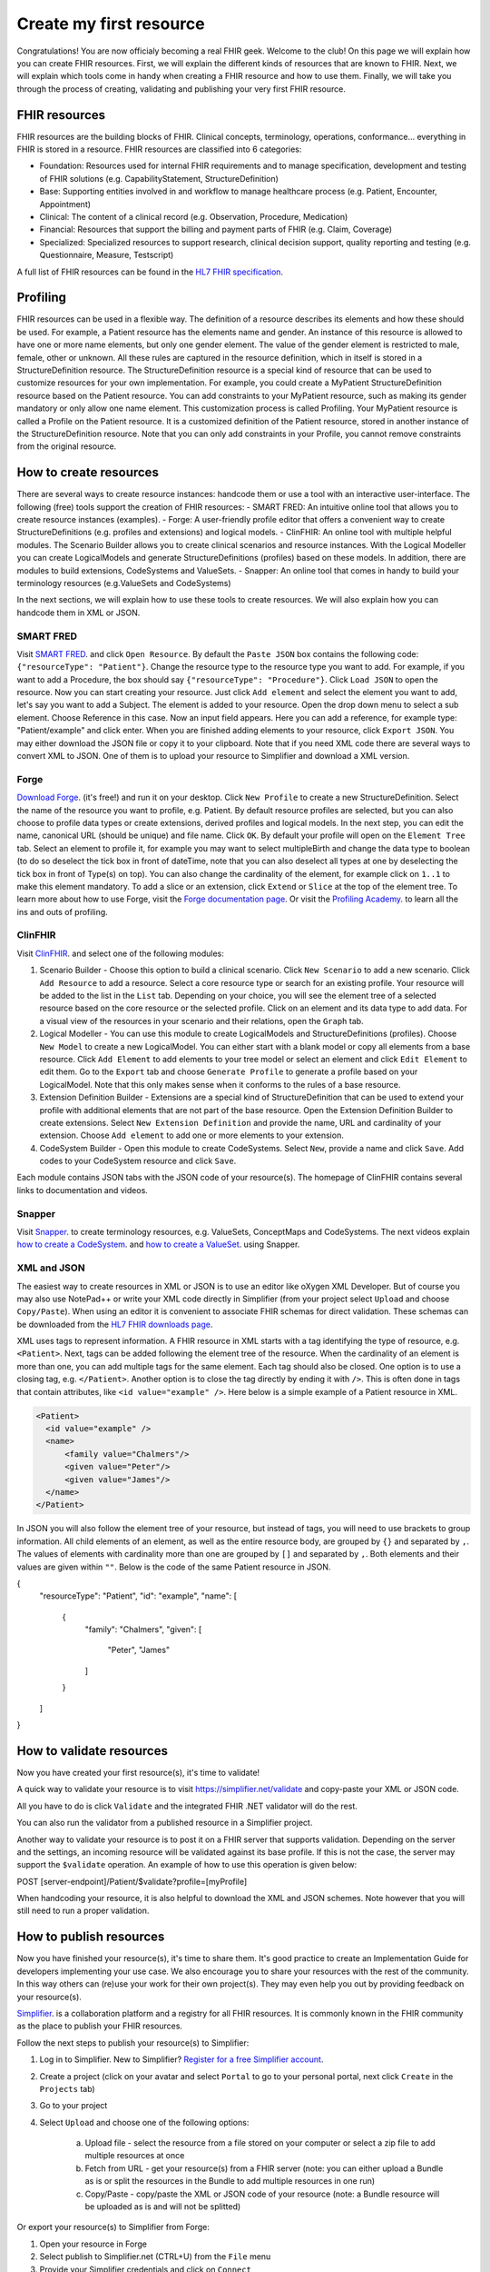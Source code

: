 Create my first resource
===========================

Congratulations! You are now officialy becoming a real FHIR geek. Welcome to the club! On this page we will explain how you can create FHIR resources. First, we will explain the different kinds of resources that are known to FHIR. Next, we will explain which tools come in handy when creating a FHIR resource and how to use them. Finally, we will take you through the process of creating, validating and publishing your very first FHIR resource.

FHIR resources 
--------------
FHIR resources are the building blocks of FHIR. Clinical concepts, terminology, operations, conformance... everything in FHIR is stored in a resource. FHIR resources are classified into 6 categories:

- Foundation: Resources used for internal FHIR requirements and to manage specification, development and testing of FHIR solutions (e.g. CapabilityStatement, StructureDefinition)
- Base: Supporting entities involved in and workflow to manage healthcare process (e.g. Patient, Encounter, Appointment)
- Clinical: The content of a clinical record (e.g. Observation, Procedure, Medication)
- Financial: Resources that support the billing and payment parts of FHIR (e.g. Claim, Coverage)
- Specialized: Specialized resources to support research, clinical decision support, quality reporting and testing (e.g. Questionnaire, Measure, Testscript)

A full list of FHIR resources can be found in the `HL7 FHIR specification <https://www.hl7.org/fhir/resourcelist.html>`_.

Profiling
---------
FHIR resources can be used in a flexible way. The definition of a resource describes its elements and how these should be used. For example, a Patient resource has the elements name and gender. An instance of this resource is allowed to have one or more name elements, but only one gender element. The value of the gender element is restricted to male, female, other or unknown. All these rules are captured in the resource definition, which in itself is stored in a StructureDefinition resource. The StructureDefinition resource is a special kind of resource that can be used to customize resources for your own implementation. For example, you could create a MyPatient StructureDefinition resource based on the Patient resource. You can add constraints to your MyPatient resource, such as making its gender mandatory or only allow one name element. This customization process is called Profiling. Your MyPatient resource is called a Profile on the Patient resource. It is a customized definition of the Patient resource, stored in another instance of the StructureDefinition resource. Note that you can only add constraints in your Profile, you cannot remove constraints from the original resource.  


How to create resources
-----------------------
There are several ways to create resource instances: handcode them or use a tool with an interactive user-interface. The following (free) tools support the creation of FHIR resources:
- SMART FRED: An intuitive online tool that allows you to create resource instances (examples).
- Forge: A user-friendly profile editor that offers a convenient way to create StructureDefinitions (e.g. profiles and extensions) and logical models.
- ClinFHIR: An online tool with multiple helpful modules. The Scenario Builder allows you to create clinical scenarios and resource instances. With the Logical Modeller you can create LogicalModels and generate StructureDefinitions (profiles) based on these models. In addition, there are modules to build extensions, CodeSystems and ValueSets.
- Snapper: An online tool that comes in handy to build your terminology resources (e.g.ValueSets and CodeSystems)

In the next sections, we will explain how to use these tools to create resources. We will also explain how you can handcode them in XML or JSON.

SMART FRED
^^^^^^^^^^
Visit `SMART FRED <http://docs.smarthealthit.org/fred/>`_. and click ``Open Resource``. By default the ``Paste JSON`` box contains the following code: ``{"resourceType": "Patient"}``. Change the resource type to the resource type you want to add. For example, if you want to add a Procedure, the box should say ``{"resourceType": "Procedure"}``. Click ``Load JSON`` to open the resource. Now you can start creating your resource. Just click ``Add element`` and select the element you want to add, let's say you want to add a Subject. The element is added to your resource. Open the drop down menu to select a sub element. Choose Reference in this case. Now an input field appears. Here you can add a reference, for example type: "Patient/example" and click enter. When you are finished adding elements to your resource, click ``Export JSON``. You may either download the JSON file or copy it to your clipboard. Note that if you need XML code there are several ways to convert XML to JSON. One of them is to upload your resource to Simplifier and download a XML version.

.. image:: ./images/smart-fred.PNG  

Forge
^^^^^
`Download Forge <https://simplifier.net/forge/download>`_. (it's free!) and run it on your desktop. Click ``New Profile`` to create a new StructureDefinition. Select the name of the resource you want to profile, e.g. Patient. By default resource profiles are selected, but you can also choose to profile data types or create extensions, derived profiles and logical models. In the next step, you can edit the name, canonical URL (should be unique) and file name. Click ``OK``. By default your profile will open on the ``Element Tree`` tab. Select an element to profile it, for example you may want to select multipleBirth and change the data type to boolean (to do so deselect the tick box in front of dateTime, note that you can also deselect all types at one by deselecting the tick box in front of Type(s) on top). You can also change the cardinality of the element, for example click on ``1..1`` to make this element mandatory. To add a slice or an extension, click ``Extend`` or ``Slice`` at the top of the element tree. To learn more about how to use Forge, visit the `Forge documentation page <http://docs.simplifier.net/forge>`_. Or visit the `Profiling Academy <https://simplifier.net/guide/profilingacademy>`_. to learn all the ins and outs of profiling.

.. image:: ./images/forge.PNG  

ClinFHIR
^^^^^^^^
Visit `ClinFHIR <http://clinfhir.com/>`_. and select one of the following modules:

1. Scenario Builder - Choose this option to build a clinical scenario. Click ``New Scenario`` to add a new scenario. Click ``Add Resource`` to add a resource. Select a core resource type or search for an existing profile. Your resource will be added to the list in the ``List`` tab. Depending on your choice, you will see the element tree of a selected resource based on the core resource or the selected profile. Click on an element and its data type to add data. For a visual view of the resources in your scenario and their relations, open the ``Graph`` tab.
2. Logical Modeller - You can use this module to create LogicalModels and StructureDefinitions (profiles). Choose ``New Model`` to create a new LogicalModel. You can either start with a blank model or copy all elements from a base resource. Click ``Add Element`` to add elements to your tree model or select an element and click ``Edit Element`` to edit them. Go to the ``Export`` tab and choose ``Generate Profile`` to generate a profile based on your LogicalModel. Note that this only makes sense when it conforms to the rules of a base resource.
3. Extension Definition Builder - Extensions are a special kind of StructureDefinition that can be used to extend your profile with additional elements that are not part of the base resource. Open the Extension Definition Builder to create extensions. Select ``New Extension Definition`` and provide the name, URL and cardinality of your extension. Choose ``Add element`` to add one or more elements to your extension.
4. CodeSystem Builder - Open this module to create CodeSystems. Select ``New``, provide a name and click ``Save``. Add codes to your CodeSystem resource and click ``Save``.

Each module contains JSON tabs with the JSON code of your resource(s). The homepage of ClinFHIR contains several links to documentation and videos.

Snapper
^^^^^^^
Visit `Snapper <http://ontoserver.csiro.au/snapper2-dev>`_. to create terminology resources, e.g. ValueSets, ConceptMaps and CodeSystems. The next videos explain `how to create a CodeSystem <https://www.youtube.com/watch?feature=youtu.be&v=5VIqqiQ1UUU>`_. and `how to create a ValueSet <https://www.youtube.com/watch?feature=youtu.be&v=hVU9cskxo1Q>`_. using Snapper.

.. image:: ./images/snapper.PNG  

XML and JSON
^^^^^^^^^^^^
The easiest way to create resources in XML or JSON is to use an editor like oXygen XML Developer. But of course you may also use NotePad++ or write your XML code directly in Simplifier (from your project select ``Upload`` and choose ``Copy/Paste``). When using an editor it is convenient to associate FHIR schemas for direct validation. These schemas can be downloaded from the `HL7 FHIR downloads page <https://www.hl7.org/fhir/downloads.html>`_. 

XML uses tags to represent information. A FHIR resource in XML starts with a tag identifying the type of resource, e.g. ``<Patient>``. Next, tags can be added following the element tree of the resource. When the cardinality of an element is more than one, you can add multiple tags for the same element. Each tag should also be closed. One option is to use a closing tag, e.g. ``</Patient>``. Another option is to close the tag directly by ending it with ``/>``. This is often done in tags that contain attributes, like ``<id value="example" />``. Here below is a simple example of a Patient resource in XML.

.. code-block:: XML

  <Patient>
    <id value="example" />
    <name>
        <family value="Chalmers"/>
        <given value="Peter"/>
        <given value="James"/>
    </name>
  </Patient>


In JSON you will also follow the element tree of your resource, but instead of tags, you will need to use brackets to group information. All child elements of an element, as well as the entire resource body, are grouped by ``{}`` and separated by ``,``. The values of elements with cardinality more than one are grouped by ``[]`` and separated by ``,``. Both elements and their values are given within ``""``. Below is the code of the same Patient resource in JSON.

.. code-block:: JSON

{
    "resourceType": "Patient",
    "id": "example",
    "name": [
        {
            "family": "Chalmers",
            "given": [
                    "Peter",
                    "James"
            ]
        }
    ]
}

How to validate resources
-------------------------
Now you have created your first resource(s), it's time to validate! 

A quick way to validate your resource is to visit https://simplifier.net/validate and copy-paste your XML or JSON code. 

.. image:: ./images/simplifier-validate.PNG   

All you have to do is click ``Validate`` and the integrated FHIR .NET validator will do the rest. 

.. image:: ./images/simplifier-validate-success.PNG   

You can also run the validator from a published resource in a Simplifier project. 

.. image:: ./images/simplifier-validate-resource.PNG   

Another way to validate your resource is to post it on a FHIR server that supports validation. Depending on the server and the settings, an incoming resource will be validated against its base profile. If this is not the case, the server may support the ``$validate`` operation. An example of how to use this operation is given below:

.. code-block:: JSON

POST [server-endpoint]/Patient/$validate?profile=[myProfile]

When handcoding your resource, it is also helpful to download the XML and JSON schemes. Note however that you will still need to run a proper validation. 

How to publish resources
------------------------
Now you have finished your resource(s), it's time to share them. It's good practice to create an Implementation Guide for developers implementing your use case. We also encourage you to share your resources with the rest of the community. In this way others can (re)use your work for their own project(s). They may even help you out by providing feedback on your resource(s). 

`Simplifier <https://simplifier.net>`_. is a collaboration platform and a registry for all FHIR resources. It is commonly known in the FHIR community as the place to publish your FHIR resources. 

Follow the next steps to publish your resource(s) to Simplifier:

1. Log in to Simplifier. New to Simplifier? `Register for a free Simplifier account <https://simplifier.net/signup>`_.
2. Create a project (click on your avatar and select ``Portal`` to go to your personal portal, next click ``Create`` in the ``Projects`` tab)
3. Go to your project
4. Select ``Upload`` and choose one of the following options:

    a) Upload file - select the resource from a file stored on your computer or select a zip file to add multiple resources at once
    b) Fetch from URL - get your resource(s) from a FHIR server (note: you can either upload a Bundle as is or split the resources in the Bundle to add multiple resources in one run)
    c) Copy/Paste - copy/paste the XML or JSON code of your resource (note: a Bundle resource will be uploaded as is and will not be splitted)

Or export your resource(s) to Simplifier from Forge:

1. Open your resource in Forge
2. Select publish to Simplifier.net (CTRL+U) from the ``File`` menu
3. Provide your Simplifier credentials and click on ``Connect``
4. Select your project from the drop down menu
5. Click ``Save`` to publish your resource to your Simplifier project

Your published resources are visible under the ``Resources`` tab of your project. 

To learn more about Simplifier visit the `Simplifier documentation page <docs.simplifier.net/simplifier>`_. Note that it is also possible to link Simplifier projects to Github projects for automatic updates and synchronization.

Congratulations, you have created and published your first resource(s)!
